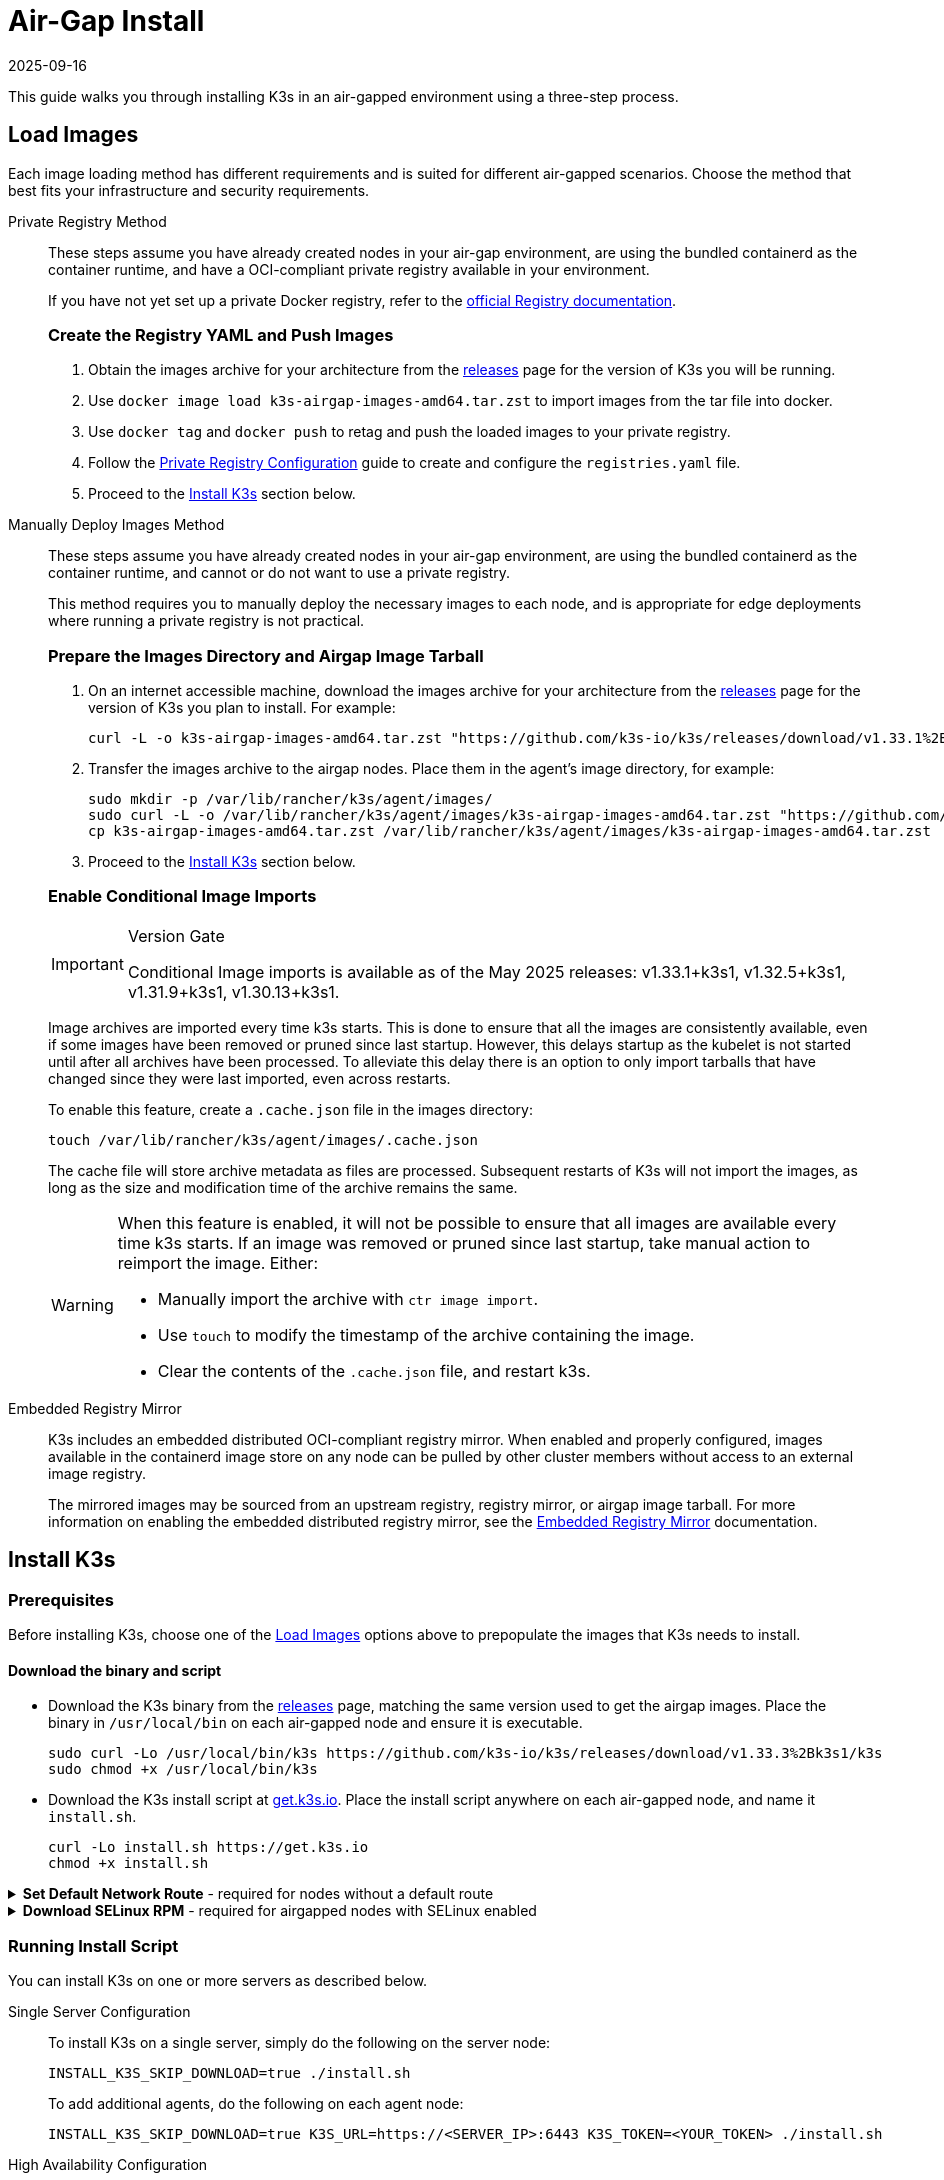 = Air-Gap Install
:page-languages: [en, ja, ko, zh]
:revdate: 2025-09-16
:page-revdate: {revdate}

This guide walks you through installing K3s in an air-gapped environment using a three-step process.

== Load Images

Each image loading method has different requirements and is suited for different air-gapped scenarios. Choose the method that best fits your infrastructure and security requirements.

[tabs,sync-group-id=airgap-load-images]
======
Private Registry Method::
+
--
These steps assume you have already created nodes in your air-gap environment,
are using the bundled containerd as the container runtime,
and have a OCI-compliant private registry available in your environment.

If you have not yet set up a private Docker registry, refer to the https://docs.docker.com/registry/deploying/#run-an-externally-accessible-registry[official Registry documentation].

[#_create_the_registry_yaml_and_push_images]
[pass]
<h3><a class="anchor" id="_create_the_registry_yaml_and_push_images" href="#_create_the_registry_yaml_and_push_images"></a>Create the Registry YAML and Push Images</h3>


. Obtain the images archive for your architecture from the https://github.com/k3s-io/k3s/releases[releases] page for the version of K3s you will be running.
. Use `docker image load k3s-airgap-images-amd64.tar.zst` to import images from the tar file into docker.
. Use `docker tag` and `docker push` to retag and push the loaded images to your private registry.
. Follow the xref:installation/private-registry.adoc[Private Registry Configuration] guide to create and configure the `registries.yaml` file.
. Proceed to the <<_install_k3s,Install K3s>> section below.
--

Manually Deploy Images Method::
+
--
These steps assume you have already created nodes in your air-gap environment,
are using the bundled containerd as the container runtime,
and cannot or do not want to use a private registry.

This method requires you to manually deploy the necessary images to each node, and is appropriate for edge deployments where running a private registry is not practical.

[#_prepare_the_images_directory_and_airgap_image_tarball]
[pass]
<h3><a class="anchor" id="_prepare_the_images_directory_and_airgap_image_tarball" href="#_prepare_the_images_directory_and_airgap_image_tarball"></a>Prepare the Images Directory and Airgap Image Tarball</h3>

. On an internet accessible machine, download the images archive for your architecture from the https://github.com/k3s-io/k3s/releases[releases] page for the version of K3s you plan to install. For example:
+
[,bash]
----
curl -L -o k3s-airgap-images-amd64.tar.zst "https://github.com/k3s-io/k3s/releases/download/v1.33.1%2Bk3s1/k3s-airgap-images-amd64.tar.zst"
----

. Transfer the images archive to the airgap nodes. Place them in the agent's image directory, for example:
+
[,bash]
----
sudo mkdir -p /var/lib/rancher/k3s/agent/images/
sudo curl -L -o /var/lib/rancher/k3s/agent/images/k3s-airgap-images-amd64.tar.zst "https://github.com/k3s-io/k3s/releases/download/v1.33.1%2Bk3s1/k3s-airgap-images-amd64.tar.zst"
cp k3s-airgap-images-amd64.tar.zst /var/lib/rancher/k3s/agent/images/k3s-airgap-images-amd64.tar.zst
----

. Proceed to the <<_install_k3s,Install K3s>> section below.
 
[#_enable_conditional_image_imports]
[pass]
<h3><a class="anchor" id="_enable_conditional_image_imports" href="#_enable_conditional_image_imports"></a>Enable Conditional Image Imports</h3>

[IMPORTANT]
.Version Gate
====
Conditional Image imports is available as of the May 2025 releases: v1.33.1+k3s1, v1.32.5+k3s1, v1.31.9+k3s1, v1.30.13+k3s1.
====

Image archives are imported every time k3s starts. This is done to ensure that all the images are consistently available, even if some images have been removed or pruned since last startup. However, this delays startup as the kubelet is not started until after all archives have been processed. To alleviate this delay there is an option to only import tarballs that have changed since they were last imported, even across restarts.

To enable this feature, create a `.cache.json` file in the images directory:

[,bash]
----
touch /var/lib/rancher/k3s/agent/images/.cache.json
----

The cache file will store archive metadata as files are processed. Subsequent restarts of K3s will not import the images, as long as the size and modification time of the archive remains the same.

[WARNING]
====
When this feature is enabled, it will not be possible to ensure that all images are available every time k3s starts. If an image was removed or pruned since last startup, take manual action to reimport the image. Either:

* Manually import the archive with `ctr image import`.
* Use `touch` to modify the timestamp of the archive containing the image.
* Clear the contents of the `.cache.json` file, and restart k3s.
====
--

Embedded Registry Mirror::
+
--
K3s includes an embedded distributed OCI-compliant registry mirror.
When enabled and properly configured, images available in the containerd image store on any node
can be pulled by other cluster members without access to an external image registry.

The mirrored images may be sourced from an upstream registry, registry mirror, or airgap image tarball.
For more information on enabling the embedded distributed registry mirror, see the xref:installation/registry-mirror.adoc[Embedded Registry Mirror] documentation.
--
======

[#_install_k3s]
== Install K3s

=== Prerequisites

Before installing K3s, choose one of the xref:#_load_images[Load Images] options above to prepopulate the images that K3s needs to install.

==== Download the binary and script

* Download the K3s binary from the https://github.com/k3s-io/k3s/releases[releases] page, matching the same version used to get the airgap images. Place the binary in `/usr/local/bin` on each air-gapped node and ensure it is executable.
+
[,bash]
----
sudo curl -Lo /usr/local/bin/k3s https://github.com/k3s-io/k3s/releases/download/v1.33.3%2Bk3s1/k3s
sudo chmod +x /usr/local/bin/k3s
----

* Download the K3s install script at https://get.k3s.io[get.k3s.io]. Place the install script anywhere on each air-gapped node, and name it `install.sh`.
+
[,bash]
----
curl -Lo install.sh https://get.k3s.io
chmod +x install.sh
----

.**Set Default Network Route** - required for nodes without a default route
[%collapsible]
======
If your nodes do not have an interface with a default route, a default route must be configured; even a black-hole route via a dummy interface will suffice. K3s requires a default route in order to auto-detect the node's primary IP, and for kube-proxy ClusterIP routing to function properly. To add a dummy route, do the following:

[,bash]
----
ip link add dummy0 type dummy
ip link set dummy0 up
ip addr add 203.0.113.254/31 dev dummy0
ip route add default via 203.0.113.255 dev dummy0 metric 1000
----
======

.**Download SELinux RPM** - required for airgapped nodes with SELinux enabled
[%collapsible]
======
If running on an air-gapped node with SELinux enabled, you must manually install the k3s-selinux RPM before installing K3s. This RPM includes the necessary SELinux policies for K3s to run properly. The latest version of the RPM can be found https://github.com/k3s-io/k3s-selinux/releases/latest[here]. For example, on CentOS 8:

[,bash]
----
# On an internet accessible machine:
curl -LO https://github.com/k3s-io/k3s-selinux/releases/download/v1.6.stable.1/k3s-selinux-1.6-1.el8.noarch.rpm

# Transfer RPM to air-gapped machine
sudo yum install ./k3s-selinux-1.6-1.el8.noarch.rpm
----

The k3s-selinux RPM installation requires the following dependencies to be available in the OS:

* container-selinux
* policycoreutils
* selinux-policy

See the xref:advanced.adoc#_selinux_support[SELinux] section for more information.
======

=== Running Install Script

You can install K3s on one or more servers as described below.

[tabs,sync-group-id=airgap-install]
======
Single Server Configuration::
+
--
To install K3s on a single server, simply do the following on the server node:

[,bash]
----
INSTALL_K3S_SKIP_DOWNLOAD=true ./install.sh
----

To add additional agents, do the following on each agent node:

[,bash]
----
INSTALL_K3S_SKIP_DOWNLOAD=true K3S_URL=https://<SERVER_IP>:6443 K3S_TOKEN=<YOUR_TOKEN> ./install.sh
----
--

High Availability Configuration::
+
--
Reference the xref:datastore/ha.adoc[High Availability with an External DB] or xref:datastore/ha-embedded.adoc[High Availability with Embedded DB] guides. You will be tweaking install commands so you specify `INSTALL_K3S_SKIP_DOWNLOAD=true` and run your install script locally instead of via curl. You will also utilize `INSTALL_K3S_EXEC='args'` to supply any arguments to k3s.

For example, step two of the High Availability with an External DB guide mentions the following:

[,bash]
----
curl -sfL https://get.k3s.io | sh -s - server \
  --token=SECRET \
  --datastore-endpoint="mysql://username:password@tcp(hostname:3306)/database-name"
----

Instead, you would modify such examples like below:

[,bash]
----
INSTALL_K3S_SKIP_DOWNLOAD=true INSTALL_K3S_EXEC='server --token=SECRET' \
K3S_DATASTORE_ENDPOINT='mysql://username:password@tcp(hostname:3306)/database-name' \
./install.sh
----
--
======

[NOTE]
====
K3s's `--resolv-conf` flag is passed through to the kubelet, which may help with configuring pod DNS resolution in air-gap networks where the host does not have upstream nameservers configured.
====

== Upgrading

[tabs,sync-group-id=airgap-upgrade]
======
Manual Upgrade::
+
--
Upgrading an air-gap environment can be accomplished in the following manner:

. Download the new air-gap images (tar file) from the https://github.com/k3s-io/k3s/releases[releases] page for the version of K3s you will be upgrading to. Place the tar in the `/var/lib/rancher/k3s/agent/images/` directory on each
node. Delete the old tar file.
. Copy and replace the old K3s binary in `/usr/local/bin` on each node. Copy over the install script at https://get.k3s.io (as it is possible it has changed since the last release). Run the script again just as you had done in the past
with the same environment variables.
. Restart the K3s service (if not restarted automatically by installer).
--

Automated Upgrades Method::
+
--
K3s supports xref:upgrades/automated.adoc[automated upgrades]. To enable this in air-gapped environments, you must ensure the required images are available in your private registry.

You will need the version of rancher/k3s-upgrade that corresponds to the version of K3s you intend to upgrade to. Note, the image tag replaces the `+` in the K3s release with a `-` because Docker images do not support `+`.

You will also need the versions of system-upgrade-controller and kubectl that are specified in the system-upgrade-controller manifest YAML that you will deploy. Check for the latest release of the system-upgrade-controller https://github.com/rancher/system-upgrade-controller/releases/latest[here] and download the system-upgrade-controller.yaml to determine the versions you need to push to your private registry. For example, in release v0.4.0 of the system-upgrade-controller, these images are specified in the manifest YAML:

----
rancher/system-upgrade-controller:v0.4.0
rancher/kubectl:v0.17.0
----

Once you have added the necessary rancher/k3s-upgrade, rancher/system-upgrade-controller, and rancher/kubectl images to your private registry, follow the xref:upgrades/automated.adoc[automated upgrades] guide.
--
======

